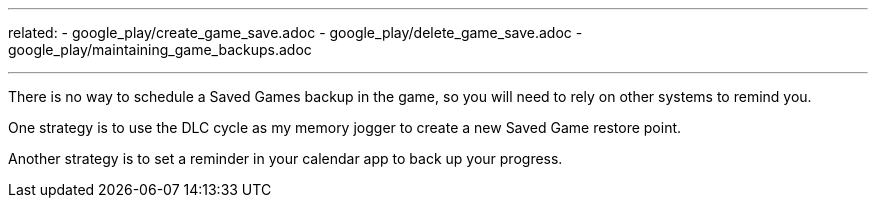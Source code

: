 ---
related:
    - google_play/create_game_save.adoc
    - google_play/delete_game_save.adoc
    - google_play/maintaining_game_backups.adoc

---

There is no way to schedule a Saved Games backup in the game, so you will need to rely on other systems to remind you. 

One strategy is to use the DLC cycle as my memory jogger to create a new Saved Game restore point. 

Another strategy is to set a reminder in your calendar app to back up your progress.
